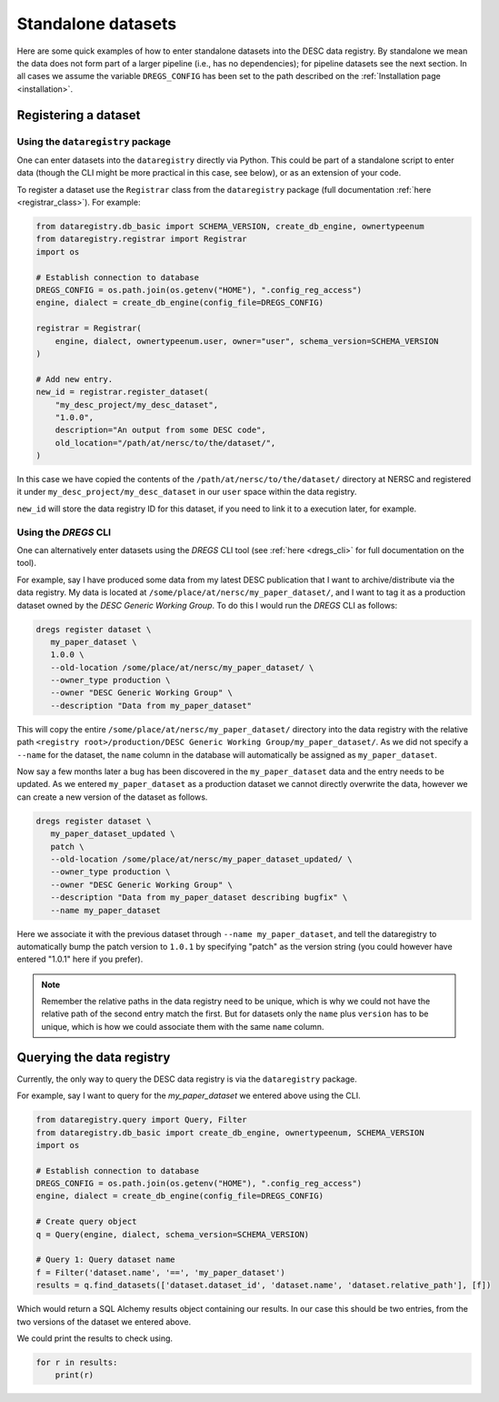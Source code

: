 Standalone datasets
===================

Here are some quick examples of how to enter standalone datasets into the DESC
data registry. By standalone we mean the data does not form part of a larger
pipeline (i.e., has no dependencies); for pipeline datasets see the next
section. In all cases we assume the variable ``DREGS_CONFIG`` has been set to
the path described on the :ref:`Installation page <installation>`.

Registering a dataset
---------------------

Using the ``dataregistry`` package
~~~~~~~~~~~~~~~~~~~~~~~~~~~~~~~~~~

One can enter datasets into the ``dataregistry`` directly via Python. This
could be part of a standalone script to enter data (though the CLI might be
more practical in this case, see below), or as an extension of your code.

To register a dataset use the ``Registrar`` class from the ``dataregistry``
package (full documentation :ref:`here <registrar_class>`). For example:

.. code-block:: python

   from dataregistry.db_basic import SCHEMA_VERSION, create_db_engine, ownertypeenum
   from dataregistry.registrar import Registrar
   import os
   
   # Establish connection to database
   DREGS_CONFIG = os.path.join(os.getenv("HOME"), ".config_reg_access")
   engine, dialect = create_db_engine(config_file=DREGS_CONFIG)
   
   registrar = Registrar(
       engine, dialect, ownertypeenum.user, owner="user", schema_version=SCHEMA_VERSION
   )
   
   # Add new entry.
   new_id = registrar.register_dataset(
       "my_desc_project/my_desc_dataset",
       "1.0.0",
       description="An output from some DESC code",
       old_location="/path/at/nersc/to/the/dataset/",
   )

In this case we have copied the contents of the
``/path/at/nersc/to/the/dataset/`` directory at NERSC and registered it under
``my_desc_project/my_desc_dataset`` in our ``user`` space within the data
registry.

``new_id`` will store the data registry ID for this dataset, if you need to
link it to a execution later, for example.

Using the `DREGS` CLI
~~~~~~~~~~~~~~~~~~~~~

One can alternatively enter datasets using the `DREGS` CLI tool (see :ref:`here
<dregs_cli>` for full documentation on the tool).  

For example, say I have produced some data from my latest DESC publication that
I want to archive/distribute via the data registry. My data is located at
``/some/place/at/nersc/my_paper_dataset/``, and I want to tag it as a
production dataset owned by the `DESC Generic Working Group`. To do this I
would run the `DREGS` CLI as follows:

.. code-block:: bash

   dregs register dataset \
      my_paper_dataset \
      1.0.0 \
      --old-location /some/place/at/nersc/my_paper_dataset/ \
      --owner_type production \
      --owner "DESC Generic Working Group" \
      --description "Data from my_paper_dataset" 

This will copy the entire ``/some/place/at/nersc/my_paper_dataset/`` directory
into the data registry with the relative path ``<registry root>/production/DESC
Generic Working Group/my_paper_dataset/``. As we did not specify a ``--name``
for the dataset, the ``name`` column in the database will automatically be
assigned as ``my_paper_dataset``. 

Now say a few months later a bug has been discovered in the
``my_paper_dataset`` data and the entry needs to be updated. As we entered
``my_paper_dataset`` as a production dataset we cannot directly overwrite the
data, however we can create a new version of the dataset as follows.

.. code-block:: bash

   dregs register dataset \
      my_paper_dataset_updated \
      patch \
      --old-location /some/place/at/nersc/my_paper_dataset_updated/ \
      --owner_type production \
      --owner "DESC Generic Working Group" \
      --description "Data from my_paper_dataset describing bugfix" \
      --name my_paper_dataset

Here we associate it with the previous dataset through ``--name
my_paper_dataset``, and tell the dataregistry to automatically bump the patch
version to ``1.0.1`` by specifying "patch" as the version string (you could
however have entered "1.0.1" here if you prefer).

.. note::

   Remember the relative paths in the data registry need to be unique, which is
   why we could not have the relative path of the second entry match the first.
   But for datasets only the ``name`` plus ``version`` has to be unique, which
   is how we could associate them with the same ``name`` column.

Querying the data registry
--------------------------

Currently, the only way to query the DESC data registry is via the
``dataregistry`` package.

For example, say I want to query for the `my_paper_dataset` we entered above
using the CLI.

.. code-block:: python

   from dataregistry.query import Query, Filter
   from dataregistry.db_basic import create_db_engine, ownertypeenum, SCHEMA_VERSION
   import os
   
   # Establish connection to database
   DREGS_CONFIG = os.path.join(os.getenv("HOME"), ".config_reg_access")
   engine, dialect = create_db_engine(config_file=DREGS_CONFIG)
   
   # Create query object
   q = Query(engine, dialect, schema_version=SCHEMA_VERSION)
   
   # Query 1: Query dataset name
   f = Filter('dataset.name', '==', 'my_paper_dataset')
   results = q.find_datasets(['dataset.dataset_id', 'dataset.name', 'dataset.relative_path'], [f])

Which would return a SQL Alchemy results object containing our results. In our case this should be two entries, from the two versions of the dataset we entered above.

We could print the results to check using.

.. code-block:: python

   for r in results:
       print(r)

